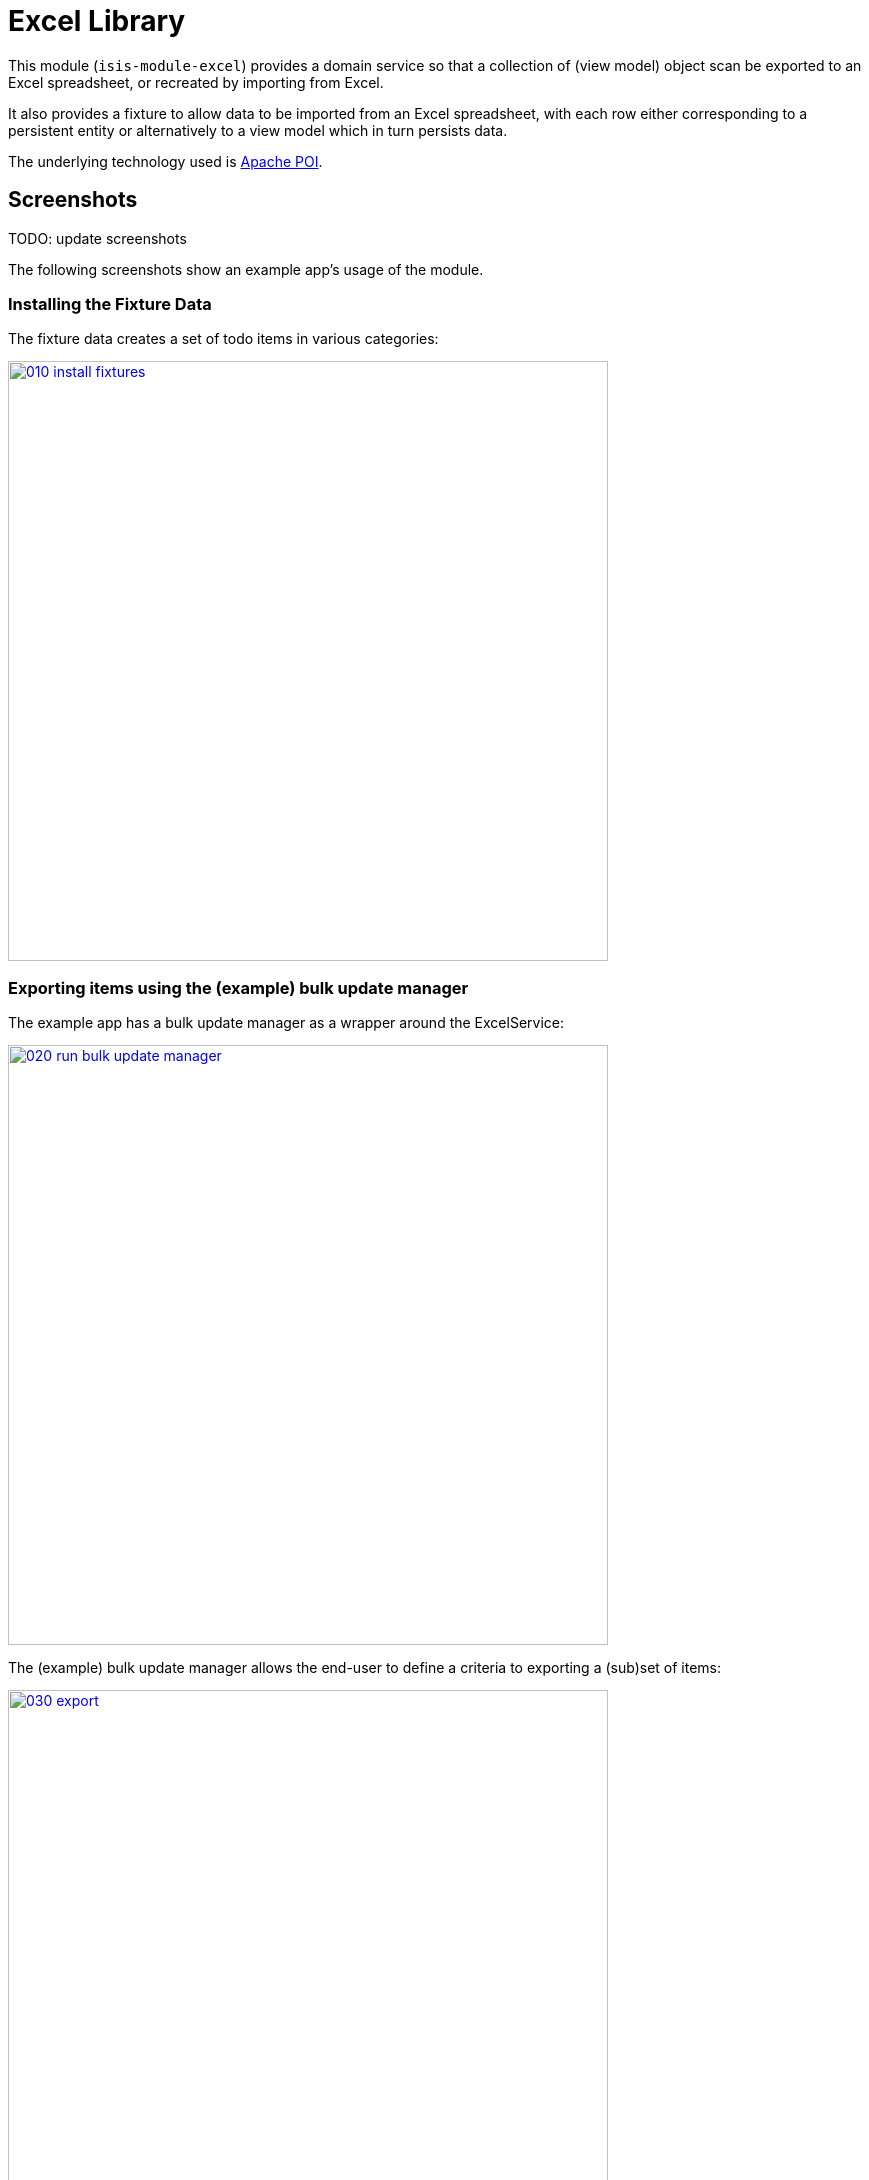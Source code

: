 [[lib-excel]]
= Excel Library
:_basedir: ../../../
:_imagesdir: images/

This module (`isis-module-excel`) provides a domain service so that a collection of (view model) object scan be exported to an Excel spreadsheet, or recreated by importing from Excel.



It also provides a fixture to allow data to be imported from an Excel spreadsheet, with each row either corresponding to a persistent entity or alternatively to a view model which in turn persists data.

The underlying technology used is http://poi.apache.org[Apache POI].



== Screenshots

TODO: update screenshots

The following screenshots show an example app's usage of the module.


=== Installing the Fixture Data

The fixture data creates a set of todo items in various categories:

image::{_imagesdir}010-install-fixtures.png[width="600px",link="{_imagesdir}010-install-fixtures.png"]


=== Exporting items using the (example) bulk update manager

The example app has a bulk update manager as a wrapper around the ExcelService:

image::{_imagesdir}020-run-bulk-update-manager.png[width="600px",link="{_imagesdir}020-run-bulk-update-manager.png"]


The (example) bulk update manager allows the end-user to define a criteria to exporting a (sub)set of items:

image::{_imagesdir}030-export.png[width="600px",link="{_imagesdir}030-export.png"]


which are then downloaded ...

image::{_imagesdir}040-open-xlsx.png[width="600px",link="{_imagesdir}040-open-xlsx.png"]


\... and can be viewed in Microsoft Excel:

image::{_imagesdir}050-xlsx.png[width="600px",link="{_imagesdir}050-xlsx.png"]


=== Importing Exporting Excel

Using Excel the user can update data:

image::{_imagesdir}060-xlsx-updated.png[width="600px",link="{_imagesdir}060-xlsx-updated.png"]

\... and the use the (example) bulk update manager to import:

image::{_imagesdir}070-import.png[width="600px",link="{_imagesdir}070-import.png"]


specifying the updated spreadsheet in the dialog:

image::{_imagesdir}080-import-dialog.png[width="600px",link="{_imagesdir}080-import-dialog.png"]


=== View models represent the Excel rows

For each row in the spreadsheet the `ExcelService` instantiates a corresponding view model.

image::{_imagesdir}090-line-items.png[width="600px",link="{_imagesdir}090-line-items.png"]


The view model can then provide a bulk `apply` action…

image::{_imagesdir}100-bulk-apply.png[width="600px",link="{_imagesdir}100-bulk-apply.png"]


to update the corresponding entity:

image::{_imagesdir}110-updated-todo-item.png[width="600px",link="{_imagesdir}110-updated-todo-item.png"]


=== (Limited) pivot support for Import

This module has support for pivot tables (export only) which is demonstrated by:

image::{_imagesdir}120-demo-pivot-menu.png[width="600px",link="{_imagesdir}120-demo-pivot-menu.png"]

which are then downloaded and can be viewed in Microsoft Excel:

image::{_imagesdir}130-demo-pivot-sheet.png[width="600px",link="{_imagesdir}130-demo-pivot-sheet.png"]




== How to configure/use

=== Classpath

Update your classpath by adding this dependency in your `dom` project's `pom.xml`:

[source,xml]
----
<dependency>
    <groupId>org.isisaddons.module.excel</groupId>
    <artifactId>isis-module-excel-dom</artifactId>
    <version>1.15.0</version>
</dependency>
----

Check for later releases by searching http://search.maven.org/#search|ga|1|isis-module-excel-dom[Maven Central Repo].

For instructions on how to use the latest `-SNAPSHOT`, see the xref:../../../pages/contributors-guide.adoc#[contributors guide].


=== Bootstrapping

In the `AppManifest`, update its `getModules()` method, eg:

[source,java]
----
@Override
public List<Class<?>> getModules() {
    return Arrays.asList(
        ...
        org.isisaddons.module.excel.ExcelModule.class,
    );
}
----




== `ExcelService` API

The `ExcelService` is intended for use by domain object classes.

=== API

The API exposed by `ExcelService` breaks into two.

==== Import

The first set of methods allow domain objects to be read (imported) from an Excel workbook:

[source,java]
----
public class ExcelService {
    public <T> List<T> fromExcel(                       // <1>
        Blob excelBlob,
        Class<T> cls) { ... }
    public <T> List<T> fromExcel(                       // <2>
        Blob excelBlob,
        WorksheetSpec worksheetSpec) { ... }
    public List<List<?>> fromExcel(                     // <3>
        Blob excelBlob,
        List<WorksheetSpec> worksheetSpecs) { ... }
    public List<List<?>> fromExcel(                     // <4>
        Blob excelBlob,
        WorksheetSpec.Factory factory) { ... }
    public List<List<?>> fromExcel(                     // <5>
        Blob excelBlob,
        WorksheetSpec.Factory factory,
        WorksheetSpec.Sequencer sequencer,
        ) { ... }
    ...
}
----
<1> converts a single-sheet workbook into a list of domain objects
<2> converts a single-sheet workbook into a list of domain objects, using `WorksheetSpec` (discussed below)
<3> converts a multiple-sheet workbook into a list of list of domain objects.
<4> converts all "matched" worksheets for a multiple-sheet workbook, with the supplied `WorksheetSpec.Factory` returning the `WorksheetSpec` to handle the sheet
<5> as previous, but with the sheets resequenced using the supplied `WorksheetSpec.Sequencer`.

The `WorksheetSpec` is a data structure that specifies what is on each worksheet of the Excel workbook (ie which sheet
of the workbook to read to obtain the domain objects):

[source,java]
.WorksheetSpec.java
----
public class WorksheetSpec {
    public <T> WorksheetSpec (
        final Class<T> cls,                 // <1>
        final String sheetName) { ... }     // <2>
    ...
}
----
<1> the class of those domain objects
<2> the name of the sheet to be read.
If omitted, then the simple name of the domain object class will be used.
In all cases the sheet name must be 30 characters or less in length.


The `WorksheetSpec.Factory` API is:

[source,java]
.WorksheetSpec.Factory.java
----
public class WorksheetSpec {
    ...
    public interface Factory {
        WorksheetSpec fromSheet(String sheetName);  // <1>
    }
}
----
<1> returns the `WorksheetSpec` indicating how the sheet should be handled, or `null` otherwise.

And the `Worksheet.Sequencer` API is simply:

[source,java]
.WorksheetSpec.Sequencer.java
----
public class WorksheetSpec {
    ...
    public interface Sequencer {
        List<WorksheetSpec> sequence(List<WorksheetSpec> specs);
    }
}
----


==== Export

The second set of methods allow domain objects to be written out (exported) to an Excel workbook:

[source,java]
----
public class ExcelService {
    ...
    public <T> Blob toExcel(                                            // <1>
            final List<T> domainObjects,
            final Class<T> cls,
            final String fileName) { ... }
    public <T> Blob toExcel(                                            // <2>
            final WorksheetContent worksheetContent,
            final String fileName) { ... }
    public Blob toExcel(
            final List<WorksheetContent> worksheetContents,             // <3>
            final String fileName)  { ... }
----
<1> converts a list of domain objects to a single-sheet workbook, specifying the type of those domain objects.
<2> converts a list of domain objects to a single-sheet workbook, using `WorksheetContent` (discussed below)
<3> converts a list of worksheet contents to a multi-sheet workbook

The fileName provided is used as the name of the returned `Blob`

Here `WorksheetContent` is a data structure that wraps the list of domain objects to be exported along with the afore-mentioned `WorksheetSpec`:

[source,java]
----
public class WorksheetContent {
    public <T> WorksheetContent(
        final List<T> domainObjects,        // <1>
        final WorksheetSpec spec) { ... }   // <2>
    ...
}
----
<1> the list of domain objects to be exported as an excel sheet
<2> the `WorksheetSpec`, describing the class of those domain objects and the worksheet name to use

In a likewise manner the following methods allow (annotated) domain objects to be exported to an Excel workbook in a pivot table.

[source,java]
----
public class ExcelService {
    ...
    public <T> Blob toExcelPivot(
            final List<T> domainObjects,
            final Class<T> cls,
            final String fileName) { ... }
    public <T> Blob toExcelPivot(
            final WorksheetContent worksheetContent,
            final String fileName) { ... }
    public Blob toExcelPivot(
            final List<WorksheetContent> worksheetContents,
            final String fileName)  { ... }
----

=== Usage

Given:

[source,java]
----
public class ToDoItemExportImportLineItem extends AbstractViewModel { ... }
----

which are wrappers around `ToDoItem` entities:

[source,java]
----
final List<ToDoItem> items = ...;
final List<ToDoItemExportImportLineItem> toDoItemViewModels = 
    Lists.transform(items, 
        new Function<ToDoItem, ToDoItemExportImportLineItem>(){
            @Override
            public ToDoItemExportImportLineItem apply(final ToDoItem toDoItem) {
                return container.newViewModelInstance(
                    ToDoItemExportImportLineItem.class, 
                    bookmarkService.bookmarkFor(toDoItem).getIdentifier());
            }
        });
----

then the following creates an Isis `Blob` (bytestream) containing the spreadsheet of these view models:

[source,java]
----
return excelService.toExcel(
         toDoItemViewModels, ToDoItemExportImportLineItem.class, fileName);
----

and conversely:

[source,java]
----
Blob spreadsheet = ...;
List<ToDoItemExportImportLineItem> lineItems = 
    excelService.fromExcel(spreadsheet, ToDoItemExportImportLineItem.class);
----

recreates view models from a spreadsheet.


Alternatively, more control can be obtained using `WorksheetSpec` and `WorksheetContent`:

[source,java]
----
WorksheetSpec spec = new WorksheetSpec(ToDoItemExportImportLineItem.class, "line-items");

// export
WorksheetContents contents = new WorkbookContents(toDoItemViewModels, spec);
Blob spreadsheet = excelService.toExcel(contents, fileName);

// import
List<List> objects = excelService.fromExcel(spreadsheet, Collections.singletonList(spec));
List<ToDoItemExportImportLineItem> items = objects.get(0);
----

==== more on the creation of pivot tables

In order to create a pivot table from a list of domain objects (normally Viewmodels) the following annotations on properties can be used.

[source,java]
----
@PivotRow
----
Indicates that the property will be used as row label in the pivot table (left most column).
This annotation is mandatory and only 1 is allowed.

[source,java]
----
@PivotColumn(order = ..)
----
Indicates that the distinct values of the property will be used as column labels in the pivot table.
This annotation is mandatory. More than 1 annotation is supported and they will be used in the order specified.

[source,java]
----
@PivotValue(order = .. , type = ..)
----
Indicates that the values of the property will be used as pivoted values in the pivot table.
This annotation is mandatory. More than 1 annotation is supported and they will be used in the order specified.
Type specifies the aggregation type, that defaults to AggregationType.SUM. At the moment the other supported type is AggregationType.COUNT

[source,java]
----
@PivotDecoration(order = ...)
----
Indicates that the distinct values of the property will be used as 'extra' values besides the row label (they "decorate" the label).
This annotation is optional.
More than 1 annotation is supported and they will be used in the order specified.
Decoration assumes that all distinct labels are decorated with the same values.
This is not enforced however: the first decoration found will be used.

Here is the example used in the demo application

[source,java]
----
@DomainObject(nature = Nature.VIEW_MODEL)
public class ExcelModuleDemoPivot {

    ...

    @PivotRow
    private ExcelModuleDemoToDoItem.Subcategory subcategory;

    @PivotColumn(order = 1)
    private ExcelModuleDemoToDoItem.Category category;

    @PivotValue(order = 1, type = AggregationType.SUM)
    private BigDecimal cost;

}
----

== `ExcelFixture`

The `ExcelFixture` is intended for use as part of the application's fixtures, as used for prototyping/demos and for integration tests.
Behind the scenes it (re)uses the `ExcelService`.

=== API

The constructor for the `ExcelFixture` is:

[source,java]
----
public class ExcelFixture {
    public ExcelFixture(
        final URL excelResource,                        // <1>
        final Class... classes) {                       // <2>
            ...
        }
    }
    public void setExcelResourceName(String rn) { ... } // <3>
}
----
<1> the `URL` to the Excel spreadsheet
<2> a list of classes to process each of the sheets in the spreadsheet.
<3> optionally, specify the name of the sheet.
This is used only to disambiguate any results added to the `FixtureResultList` (displayed in the UI) if multiple spreadsheets are loaded using different `ExcelFixture` instances.

Each of the classes must either be a persistable entity or must implement the `ExcelFixtureRowHandler` interface:

[source,java]
----
public interface ExcelFixtureRowHandler {
    List<Object> handleRow(
            final FixtureScript.ExecutionContext executionContext,  // <1>
            final ExcelFixture excelFixture,                        // <2>
            final Object previousRow);                              // <3>
}
----
<1> to look up execution parameters, and to call `addResult(...)` (to make results available in the UI)
<2> provided principally so that `addResult(...)` can be called.
<3> to support sparsely populated spreadsheets where a null cell means to use the value from the previous row.
Particularly useful for spreadsheets that group together multiple entities (eg category/subcategory/item).

The fixture is instantiated and executed in the usual way, as per any other fixture script.

The fixture uses the class name to lookup the sheet of the workbook:

* it first tries to find a sheet with the class' simpleName
* if a sheet cannot be found, and if the class' simpleName ends with "RowHandler", then it will look for a sheet without this suffix.

For example, the class `ExcelModuleDemoToDoItemRowHandler` will match a sheet named "ExcelModuleDemoToDoItemRowHandler".

[NOTE]
====
Excel sheet names can be no longer than 30 characters
====

Assuming the sheet has been located, the fixture will instantiate an instance of the class for each row, and set the properties of the sheet according to the headers.
If the class is persistable, it will then attempt to persist the object using `DomainObjectContainer#persist(...)`.
Otherwise (where the class implements `ExcelFixtureRowHandler`), the `handleRow(...)` method will be called.


The fixture makes all created objects available to the caller through two accessors:

* `getObjects()` returns all objects created by any of the sheets
* `getObjects(Class)` returns all objects created by an entity/row handler for a given sheet




=== Usage

The `ExcelFixture` is used as follows:

[source,java]
----
final URL excelResource = Resources.getResource(getClass(), "ToDoItems.xlsx");                              // <1>
final ExcelFixture excelFixture = new ExcelFixture(excelResource, ExcelModuleDemoToDoItemRowHandler.class); // <2>
executionContext.executeChild(this, excelFixture);                                                          // <3>
List<Object> items = excelFixture.getObjects(ExcelModuleDemoToDoItemRowHandler.class);                      // <4>
----
<1> eg using google guava library
<2> expect a single sheet
<3> execute in the usual way
<4> obtain the objects created by the `ExcelModuleDemoToDoItemRowHandler` for its corresponding sheet

where:

[source,java]
----
public class ExcelModuleDemoToDoItemRowHandler implements ExcelFixtureRowHandler {          // <1>
    ...                                                                                     // <2>
    @Override
    public List<Object> handleRow(
            final FixtureScript.ExecutionContext executionContext,                          // <3>
            final ExcelFixture fixture,
            final Object previousRow) {
        final ExcelModuleDemoToDoItem toDoItem = ...;
        executionContext.addResult(fixture, todoItem);                                      // <4>
        return Collections.<Object>singletonList(toDoItem);                                 // <5>
    }
    ..                                                                                      // <6>
}
----
<1> implement the `ExcelFixtureRowHandler` interface
<2> getters and setters omitted
<3> `ExecutionContext` can be used to pass parameters down to the row handler, and to call addResult
<4> make available in the UI
<5> return a list of objects instantiated by this row handler.
<6> eg inject domain services/repositories to delegate to for instantiating objects




== Known issues

None known at this time.



== Dependencies

In addition to Apache Isis, this module depends on:

* `org.apache.poi:poi` (ASL v2.0 License)
* `org.apache.poi:poi-ooxml` (ASL v2.0 License)
* `org.apache.poi:poi-ooxml-schemas` (ASL v2.0 License)




== Related Modules

See also the https://github.com/isisaddons/isis-wicket-excel[Excel wicket extension], which makes every collection
downloadable as an Excel spreadsheet.

